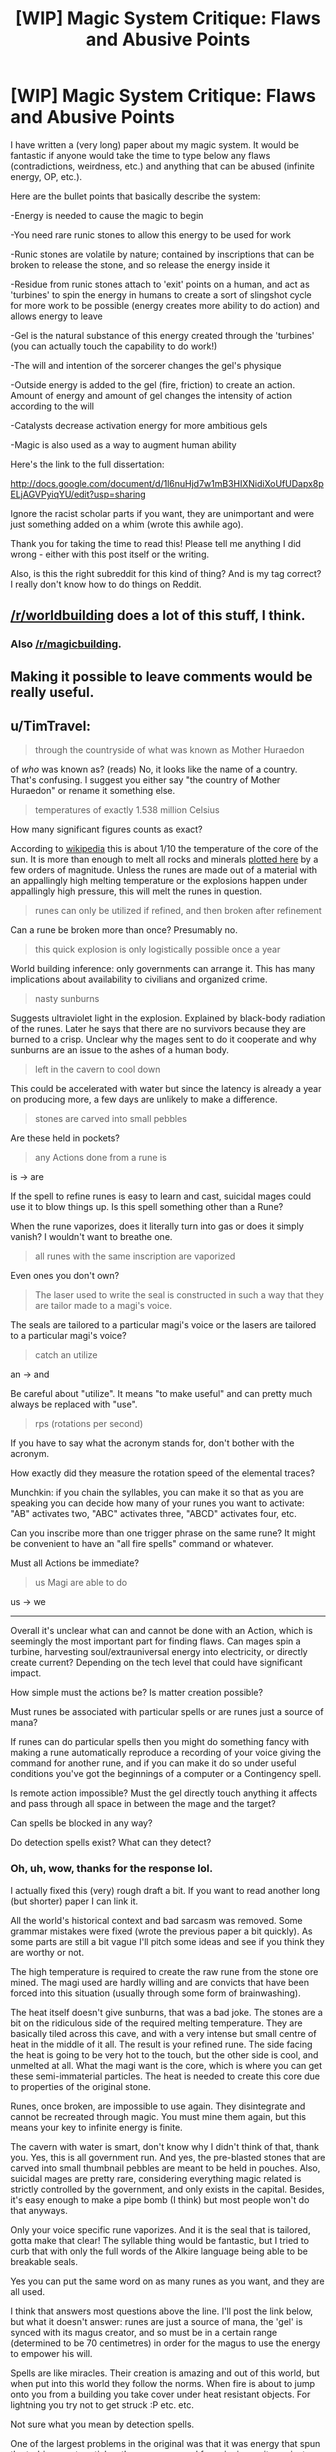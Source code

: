 #+TITLE: [WIP] Magic System Critique: Flaws and Abusive Points

* [WIP] Magic System Critique: Flaws and Abusive Points
:PROPERTIES:
:Author: yingfire
:Score: 14
:DateUnix: 1430837193.0
:DateShort: 2015-May-05
:END:
I have written a (very long) paper about my magic system. It would be fantastic if anyone would take the time to type below any flaws (contradictions, weirdness, etc.) and anything that can be abused (infinite energy, OP, etc.).

Here are the bullet points that basically describe the system:

-Energy is needed to cause the magic to begin

-You need rare runic stones to allow this energy to be used for work

-Runic stones are volatile by nature; contained by inscriptions that can be broken to release the stone, and so release the energy inside it

-Residue from runic stones attach to 'exit' points on a human, and act as 'turbines' to spin the energy in humans to create a sort of slingshot cycle for more work to be possible (energy creates more ability to do action) and allows energy to leave

-Gel is the natural substance of this energy created through the 'turbines' (you can actually touch the capability to do work!)

-The will and intention of the sorcerer changes the gel's physique

-Outside energy is added to the gel (fire, friction) to create an action. Amount of energy and amount of gel changes the intensity of action according to the will

-Catalysts decrease activation energy for more ambitious gels

-Magic is also used as a way to augment human ability

Here's the link to the full dissertation:

[[http://docs.google.com/document/d/1l6nuHjd7w1mB3HIXNidiXoUfUDapx8pELjAGVPyiqYU/edit?usp=sharing]]

Ignore the racist scholar parts if you want, they are unimportant and were just something added on a whim (wrote this awhile ago).

Thank you for taking the time to read this! Please tell me anything I did wrong - either with this post itself or the writing.

Also, is this the right subreddit for this kind of thing? And is my tag correct? I really don't know how to do things on Reddit.


** [[/r/worldbuilding]] does a lot of this stuff, I think.
:PROPERTIES:
:Author: injygo
:Score: 4
:DateUnix: 1430853977.0
:DateShort: 2015-May-05
:END:

*** Also [[/r/magicbuilding]].
:PROPERTIES:
:Author: alexanderwales
:Score: 7
:DateUnix: 1430855458.0
:DateShort: 2015-May-06
:END:


** Making it possible to leave comments would be really useful.
:PROPERTIES:
:Author: callmebrotherg
:Score: 2
:DateUnix: 1430862329.0
:DateShort: 2015-May-06
:END:


** u/TimTravel:
#+begin_quote
  through the countryside of what was known as Mother Huraedon
#+end_quote

of /who/ was known as? (reads) No, it looks like the name of a country. That's confusing. I suggest you either say "the country of Mother Huraedon" or rename it something else.

#+begin_quote
  temperatures of exactly 1.538 million Celsius
#+end_quote

How many significant figures counts as exact?

According to [[https://en.wikipedia.org/wiki/Temperature][wikipedia]] this is about 1/10 the temperature of the core of the sun. It is more than enough to melt all rocks and minerals [[http://www.gly.uga.edu/railsback/Fundamentals/HardnessMeltingPlot06.pdf][plotted here]] by a few orders of magnitude. Unless the runes are made out of a material with an appallingly high melting temperature or the explosions happen under appallingly high pressure, this will melt the runes in question.

#+begin_quote
  runes can only be utilized if refined, and then broken after refinement
#+end_quote

Can a rune be broken more than once? Presumably no.

#+begin_quote
  this quick explosion is only logistically possible once a year
#+end_quote

World building inference: only governments can arrange it. This has many implications about availability to civilians and organized crime.

#+begin_quote
  nasty sunburns
#+end_quote

Suggests ultraviolet light in the explosion. Explained by black-body radiation of the runes. Later he says that there are no survivors because they are burned to a crisp. Unclear why the mages sent to do it cooperate and why sunburns are an issue to the ashes of a human body.

#+begin_quote
  left in the cavern to cool down
#+end_quote

This could be accelerated with water but since the latency is already a year on producing more, a few days are unlikely to make a difference.

#+begin_quote
  stones are carved into small pebbles
#+end_quote

Are these held in pockets?

#+begin_quote
  any Actions done from a rune is
#+end_quote

is -> are

If the spell to refine runes is easy to learn and cast, suicidal mages could use it to blow things up. Is this spell something other than a Rune?

When the rune vaporizes, does it literally turn into gas or does it simply vanish? I wouldn't want to breathe one.

#+begin_quote
  all runes with the same inscription are vaporized
#+end_quote

Even ones you don't own?

#+begin_quote
  The laser used to write the seal is constructed in such a way that they are tailor made to a magi's voice.
#+end_quote

The seals are tailored to a particular magi's voice or the lasers are tailored to a particular magi's voice?

#+begin_quote
  catch an utilize
#+end_quote

an -> and

Be careful about "utilize". It means "to make useful" and can pretty much always be replaced with "use".

#+begin_quote
  rps (rotations per second)
#+end_quote

If you have to say what the acronym stands for, don't bother with the acronym.

How exactly did they measure the rotation speed of the elemental traces?

Munchkin: if you chain the syllables, you can make it so that as you are speaking you can decide how many of your runes you want to activate: "AB" activates two, "ABC" activates three, "ABCD" activates four, etc.

Can you inscribe more than one trigger phrase on the same rune? It might be convenient to have an "all fire spells" command or whatever.

Must all Actions be immediate?

#+begin_quote
  us Magi are able to do
#+end_quote

us -> we

--------------

Overall it's unclear what can and cannot be done with an Action, which is seemingly the most important part for finding flaws. Can mages spin a turbine, harvesting soul/extrauniversal energy into electricity, or directly create current? Depending on the tech level that could have significant impact.

How simple must the actions be? Is matter creation possible?

Must runes be associated with particular spells or are runes just a source of mana?

If runes can do particular spells then you might do something fancy with making a rune automatically reproduce a recording of your voice giving the command for another rune, and if you can make it do so under useful conditions you've got the beginnings of a computer or a Contingency spell.

Is remote action impossible? Must the gel directly touch anything it affects and pass through all space in between the mage and the target?

Can spells be blocked in any way?

Do detection spells exist? What can they detect?
:PROPERTIES:
:Author: TimTravel
:Score: 2
:DateUnix: 1431002665.0
:DateShort: 2015-May-07
:END:

*** Oh, uh, wow, thanks for the response lol.

I actually fixed this (very) rough draft a bit. If you want to read another long (but shorter) paper I can link it.

All the world's historical context and bad sarcasm was removed. Some grammar mistakes were fixed (wrote the previous paper a bit quickly). As some parts are still a bit vague I'll pitch some ideas and see if you think they are worthy or not.

The high temperature is required to create the raw rune from the stone ore mined. The magi used are hardly willing and are convicts that have been forced into this situation (usually through some form of brainwashing).

The heat itself doesn't give sunburns, that was a bad joke. The stones are a bit on the ridiculous side of the required melting temperature. They are basically tiled across this cave, and with a very intense but small centre of heat in the middle of it all. The result is your refined rune. The side facing the heat is going to be very hot to the touch, but the other side is cool, and unmelted at all. What the magi want is the core, which is where you can get these semi-immaterial particles. The heat is needed to create this core due to properties of the original stone.

Runes, once broken, are impossible to use again. They disintegrate and cannot be recreated through magic. You must mine them again, but this means your key to infinite energy is finite.

The cavern with water is smart, don't know why I didn't think of that, thank you. Yes, this is all government run. And yes, the pre-blasted stones that are carved into small thumbnail pebbles are meant to be held in pouches. Also, suicidal mages are pretty rare, considering everything magic related is strictly controlled by the government, and only exists in the capital. Besides, it's easy enough to make a pipe bomb (I think) but most people won't do that anyways.

Only your voice specific rune vaporizes. And it is the seal that is tailored, gotta make that clear! The syllable thing would be fantastic, but I tried to curb that with only the full words of the Alkire language being able to be breakable seals.

Yes you can put the same word on as many runes as you want, and they are all used.

I think that answers most questions above the line. I'll post the link below, but what it doesn't answer: runes are just a source of mana, the 'gel' is synced with its magus creator, and so must be in a certain range (determined to be 70 centimetres) in order for the magus to use the energy to empower his will.

Spells are like miracles. Their creation is amazing and out of this world, but when put into this world they follow the norms. When fire is about to jump onto you from a building you take cover under heat resistant objects. For lightning you try not to get struck :P etc. etc.

Not sure what you mean by detection spells.

One of the largest problems in the original was that it was energy that spun the turbines, not particles, there was no need for spinning as it was just a process of energy has made the exact same type of energy! Kind of useless, so I changed the soul/planur stuff into actual particles with names (but not named yet since I haven't thought of them).

By the way, thank you very much for taking your time to do this!

Heres the link if you wanted to see a semi updated dissertation: [[https://docs.google.com/document/d/1yXBK1H3nK-dZyaQ_Lyy0Yj089d-eg-ptoqzUNtfE8WU/edit?usp=sharing]]

Go to the bottom for a real summary.
:PROPERTIES:
:Author: yingfire
:Score: 1
:DateUnix: 1431009903.0
:DateShort: 2015-May-07
:END:

**** Is there a range on rune voice activation? If global, is it instantaneous? Could be used as a fast and expensive method of communication.

By detection spells I meant: can a spell retrieve information for the caster in some way? Can you shoot a fireball around a corner, or some sort of heat-seeking missile?

Same question as before about defenses. If it's all the same (creating a wall to block a fireball) that's fine but magical defenses can get interesting.

Exponential cost curve will incentivize teams of wizards splitting the work into as many pieces as possible, as you said. That's interesting. Can a wizard only cast one spell at a time? Someone might try to split the work into two pieces ("lift left half of rock, lift right half of rock") in order to square root the resources required.

It seems like delayed-action spells aren't possible with the current configuration. Can a wizard make a spell that produces the sound of that wizard saying a particular word or phrase? That's an important component of metaspells.

Is there a time limit to saying the magic phrase? If my phrase is "ABCD" and I say "ABC" then wait for a long time and then say "D" will the rune break?

The syllable chaining can always work as long as there are two distinct one-syllable words in the language and the caster has a very good memory. It's possible with one but then you'd have to have much longer trigger phrases (O(n) instead of O(log n)).

Can you explode matter? Convert it to energy? Use the heat of a local object to further fuel a spell that's already being cast? Heal wounds? Violate entropy? Create safe food/water/tools? How about unskilled artists creating artwork the way they imagine it? Or making photographs of your memories. Mass production of tools, outpacing both craftsmen and even factories. It could lead to a post-scarcity society if there are enough resources.

Again, I think the most interesting part of the magic system isn't how it works, it's what you can (and, more importantly, can't) do with it. See [[http://brandonsanderson.com/sandersons-second-law/][Sanderson's Second Law]], and the others while you're at it.
:PROPERTIES:
:Author: TimTravel
:Score: 2
:DateUnix: 1431013895.0
:DateShort: 2015-May-07
:END:

***** Once again, thanks.
:PROPERTIES:
:Author: yingfire
:Score: 1
:DateUnix: 1431061764.0
:DateShort: 2015-May-08
:END:


***** So once again, thanks. The largest weakness of this system is that the runes (which are the only things that allow you to access this practically infinite power) are rare and will run out.

So you have the government controlled wizards never actually manufacturing or replacing the common craftsman. They are used to research and advance the mundane sciences so that when magic is impossible to do, humanity will then be sufficiently advanced enough that they won't need it.

Thanks for the well thought out responses. Weaknesses and possible conflicts (all that new energy in the world) will be kept in mind.
:PROPERTIES:
:Author: yingfire
:Score: 1
:DateUnix: 1431062385.0
:DateShort: 2015-May-08
:END:


** Runic stones = unstable. Become inert unstable or explosive unstable? You said store them in vacuum chambers to keep them from touching any matter, I believe. So they're basically antimatter grenades? I see military applications. So would many people in your world, unless the energy released is low.

Define "will" and "intention". Specific mental states (i.e. patterns of activation of neurons across specific areas of the brain)? Language based, but telepathic? Loose and handwave-y?

If computers existed, could they give instructions to stones? Could sufficiently intelligent animals?
:PROPERTIES:
:Author: Manthyus
:Score: 2
:DateUnix: 1431405974.0
:DateShort: 2015-May-12
:END:

*** Will (noun): The mental faculty by which one deliberately chooses or decides upon a course of action: championed freedom of will against a doctrine of predetermination.

--------------

^{I am a bot. If there are any issues, please contact my [}[[http://np.reddit.com/message/compose/?to=Spedwards&subject=/u/Define_It][^{master}]]^{].}\\
^{Want to learn how to use me? [}[[http://np.reddit.com/r/Define_It/comments/31vrec/define_it_how_to/][^{Read this post}]]^{].}
:PROPERTIES:
:Author: Define_It
:Score: 1
:DateUnix: 1431405995.0
:DateShort: 2015-May-12
:END:


** Without reading the doc I would say the main thing would be using gel to get more gel or more/larger/improved runestones and if your "will" creates the effects and you can use gel to enhance your abilities then you could create a positive feedback loop that way.
:PROPERTIES:
:Author: mack2028
:Score: 1
:DateUnix: 1430879251.0
:DateShort: 2015-May-06
:END:
